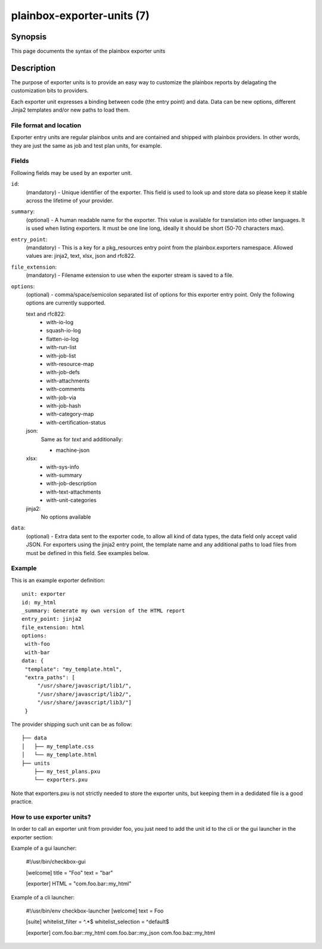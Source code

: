===========================
plainbox-exporter-units (7)
===========================

Synopsis
========

This page documents the syntax of the plainbox exporter units

Description
===========

The purpose of exporter units is to provide an easy way to customize the
plainbox reports by delagating the customization bits to providers.

Each exporter unit expresses a binding between code (the entry point) and data.
Data can be new options, different Jinja2 templates and/or new paths to load
them.

File format and location
------------------------

Exporter entry units are regular plainbox units and are contained and shipped
with plainbox providers. In other words, they are just the same as job and test
plan units, for example.

Fields
------

Following fields may be used by an exporter unit.

``id``:
    (mandatory) - Unique identifier of the exporter. This field is used to look
    up and store data so please keep it stable across the lifetime of your
    provider.

``summary``:
    (optional) - A human readable name for the exporter. This value is
    available for translation into other languages. It is used when listing
    exporters. It must be one line long, ideally it should be short (50-70
    characters max).

``entry_point``:
    (mandatory) - This is a key for a pkg_resources entry point from the
    plainbox.exporters namespace.
    Allowed values are: jinja2, text, xlsx, json and rfc822.

``file_extension``:
    (mandatory) - Filename extension to use when the exporter stream is saved
    to a file.

``options``:
    (optional) - comma/space/semicolon separated list of options for this
    exporter entry point. Only the following options are currently supported.

    text and rfc822:
        - with-io-log
        - squash-io-log
        - flatten-io-log
        - with-run-list
        - with-job-list
        - with-resource-map
        - with-job-defs
        - with-attachments
        - with-comments
        - with-job-via
        - with-job-hash
        - with-category-map
        - with-certification-status

    json:
        Same as for *text* and additionally:

        - machine-json

    xlsx:
        - with-sys-info
        - with-summary
        - with-job-description
        - with-text-attachments
        - with-unit-categories

    jinja2:
        No options available

``data``:
    (optional) - Extra data sent to the exporter code, to allow all kind of
    data types, the data field only accept valid JSON. For exporters using the
    jinja2 entry point, the template name and any additional paths to load
    files from must be defined in this field. See examples below.

Example
-------

This is an example exporter definition::

    unit: exporter
    id: my_html
    _summary: Generate my own version of the HTML report
    entry_point: jinja2
    file_extension: html
    options:
     with-foo
     with-bar
    data: {
     "template": "my_template.html",
     "extra_paths": [
         "/usr/share/javascript/lib1/",
         "/usr/share/javascript/lib2/",
         "/usr/share/javascript/lib3/"]
     }

The provider shipping such unit can be as follow::

    ├── data
    │   ├── my_template.css
    │   └── my_template.html
    ├── units
        ├── my_test_plans.pxu
        └── exporters.pxu

Note that exporters.pxu is not strictly needed to store the exporter units, but
keeping them in a dedidated file is a good practice.

How to use exporter units?
--------------------------

In order to call an exporter unit from provider foo, you just need to add the
unit id to the cli or the gui launcher in the exporter section:

Example of a gui launcher:

    #!/usr/bin/checkbox-gui

    [welcome]
    title = "Foo"
    text = "bar"

    [exporter]
    HTML = "com.foo.bar::my_html"

Example of a cli launcher:

    #!/usr/bin/env checkbox-launcher
    [welcome]
    text = Foo

    [suite]
    whitelist_filter = ^.*$
    whitelist_selection = ^default$

    [exporter]
    com.foo.bar::my_html
    com.foo.bar::my_json
    com.foo.baz::my_html
